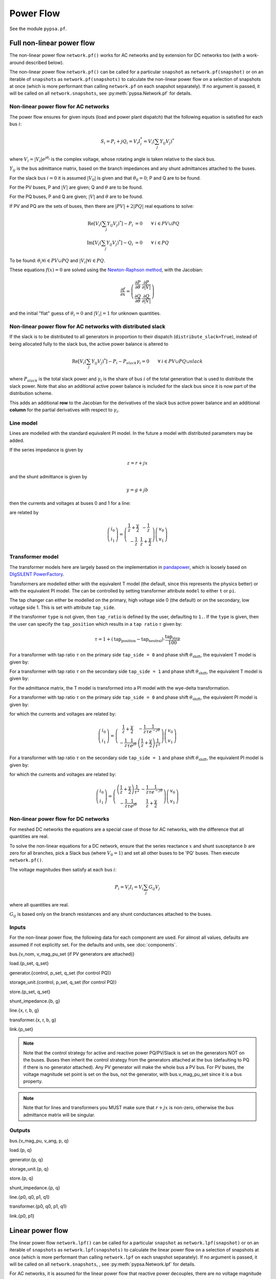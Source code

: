 ######################
Power Flow
######################


See the module ``pypsa.pf``.


Full non-linear power flow
==========================


The non-linear power flow ``network.pf()`` works for AC networks and
by extension for DC networks too (with a work-around described below).

The non-linear power flow ``network.pf()`` can be called for a
particular ``snapshot`` as ``network.pf(snapshot)`` or on an iterable
of ``snapshots`` as ``network.pf(snapshots)`` to calculate the
non-linear power flow on a selection of snapshots at once (which is
more performant than calling ``network.pf`` on each snapshot
separately). If no argument is passed, it will be called on all
``network.snapshots``, see :py:meth:`pypsa.Network.pf` for details.




Non-linear power flow for AC networks
-------------------------------------

The power flow ensures for given inputs (load and power plant
dispatch) that the following equation is satisfied for each bus
:math:`i`:

.. math::
   S_i = P_i + j Q_i = V_i I_i^* = V_i \left(\sum_j Y_{ij} V_j\right)^*

where :math:`V_i = |V_i|e^{j\theta_i}` is the complex voltage, whose
rotating angle is taken relative to the slack bus.

:math:`Y_{ij}` is the bus admittance matrix, based on the branch
impedances and any shunt admittances attached to the buses.



For the slack bus :math:`i=0` it is assumed :math:`|V_0|` is given and that :math:`\theta_0 = 0`; P and Q are to be found.

For the PV buses, P and :math:`|V|` are given; Q and :math:`\theta` are to be found.

For the PQ buses, P and Q are given; :math:`|V|` and :math:`\theta` are to be found.

If PV and PQ are the sets of buses, then there are :math:`|PV| + 2|PQ|` real equations to solve:


.. math::
   \textrm{Re}\left[ V_i \left(\sum_j Y_{ij} V_j\right)^* \right] - P_i & = 0 \hspace{.7cm}\forall\hspace{.1cm} i \in PV \cup PQ \\
   \textrm{Im}\left[ V_i \left(\sum_j Y_{ij} V_j\right)^* \right] - Q_i & = 0 \hspace{.7cm}\forall\hspace{.1cm} i \in PQ

To be found: :math:`\theta_i \forall i \in PV \cup PQ` and :math:`|V_i| \forall i \in PQ`.

These equations :math:`f(x) = 0` are solved using the `Newton-Raphson method <https://en.wikipedia.org/wiki/Newton%27s_method#k_variables.2C_k_functions>`_, with the Jacobian:


.. math::
   \frac{\partial f}{\partial x} = \left( \begin{array}{cc}
                                 \frac{\partial P}{\partial \theta} & \frac{\partial P}{\partial |V|} \\
				 \frac{\partial Q}{\partial \theta} & \frac{\partial Q}{\partial |V|}
				 \end{array} \right)

and the initial "flat" guess of :math:`\theta_i = 0` and :math:`|V_i| = 1` for unknown quantities.

Non-linear power flow for AC networks with distributed slack
------------------------------------------------------------

If the slack is to be distributed to all generators in proportion
to their dispatch (``distribute_slack=True``), instead of being
allocated fully to the slack bus, the active power balance is altered to

.. math::
   \textrm{Re}\left[ V_i \left(\sum_j Y_{ij} V_j\right)^* \right] - P_i - P_{slack}\gamma_i = 0 \hspace{.7cm}\forall\hspace{.1cm} i \in PV \cup PQ \cup slack

where :math:`P_{slack}` is the total slack power and :math:`\gamma_{i}`
is the share of bus :math:`i` of the total generation that is used to
distribute the slack power. Note that also an additional active power
balance is included for the slack bus since it is now part of the
distribution scheme.

This adds an additional **row** to the Jacobian for the derivatives
of the slack bus active power balance and an additional **column**
for the partial derivatives with respect to :math:`\gamma_i`.


.. _line-model:

Line model
----------

Lines are modelled with the standard equivalent PI model. In the
future a model with distributed parameters may be added.



If the series impedance is given by

.. math::
   z = r+jx

and the shunt admittance is given by

.. math::
   y = g + jb

then the currents and voltages at buses 0 and 1 for a line:


.. image:: img/line-equivalent.png

are related by

.. math::
  \left( \begin{array}{c}
    i_0 \\ i_1
  \end{array}
  \right) =   \left( \begin{array}{cc} \frac{1}{z} + \frac{y}{2} &      -\frac{1}{z}  \\
   -\frac{1}{z} & \frac{1}{z} + \frac{y}{2}
   \end{array}
   \right)  \left( \begin{array}{c}
    v_0 \\ v_1
  \end{array}
    \right)


.. _transformer-model:

Transformer model
-----------------

The transformer models here are largely based on the implementation in
`pandapower <https://github.com/panda-power/pandapower>`__, which is
loosely based on `DIgSILENT PowerFactory
<http://www.digsilent.de/index.php/products-powerfactory.html>`_.

Transformers are modelled either with the equivalent T model (the
default, since this represents the physics better) or with the
equivalent PI model. The can be controlled by setting transformer
attribute ``model`` to either ``t`` or ``pi``.

The tap changer can either be modelled on the primary, high voltage
side 0 (the default) or on the secondary, low voltage side 1. This is set with attribute ``tap_side``.

If the transformer ``type`` is not given, then ``tap_ratio`` is
defined by the user, defaulting to ``1.``. If the ``type`` is given,
then the user can specify the ``tap_position`` which results in a
``tap ratio`` :math:`\tau` given by:

.. math::
  \tau = 1 + (\textrm{tap_position} - \textrm{tap_neutral})\cdot \frac{\textrm{tap_step}}{100}


For a transformer with tap ratio :math:`\tau` on the primary side
``tap_side = 0`` and phase shift :math:`\theta_{\textrm{shift}}`, the
equivalent T model is given by:


.. image:: img/transformer-t-equivalent-tap-hv.png

For a transformer with tap ratio :math:`\tau` on the secondary side
``tap_side = 1`` and phase shift :math:`\theta_{\textrm{shift}}`, the
equivalent T model is given by:


.. image:: img/transformer-t-equivalent-tap-lv.png



For the admittance matrix, the T model is transformed into a PI model
with the wye-delta transformation.

For a transformer with tap ratio :math:`\tau` on the primary side
``tap_side = 0`` and phase shift :math:`\theta_{\textrm{shift}}`, the
equivalent PI model is given by:


.. image:: img/transformer-pi-equivalent-tap-hv.png

for which the currents and voltages are related by:

.. math::
  \left( \begin{array}{c}
    i_0 \\ i_1
  \end{array}
  \right) =   \left( \begin{array}{cc}  \frac{1}{z} + \frac{y}{2} &      -\frac{1}{z}\frac{1}{\tau e^{-j\theta}}  \\
   -\frac{1}{z}\frac{1}{\tau e^{j\theta}} & \left(\frac{1}{z} + \frac{y}{2} \right) \frac{1}{\tau^2}
   \end{array}
   \right)  \left( \begin{array}{c}
    v_0 \\ v_1
  \end{array}
    \right)




For a transformer with tap ratio :math:`\tau` on the secondary side
``tap_side = 1`` and phase shift :math:`\theta_{\textrm{shift}}`, the
equivalent PI model is given by:


.. image:: img/transformer-pi-equivalent-tap-lv.png

for which the currents and voltages are related by:

.. math::
  \left( \begin{array}{c}
    i_0 \\ i_1
  \end{array}
  \right) =   \left( \begin{array}{cc} \left(\frac{1}{z} + \frac{y}{2} \right) \frac{1}{\tau^2} &      -\frac{1}{z}\frac{1}{\tau e^{-j\theta}}  \\
   -\frac{1}{z}\frac{1}{\tau e^{j\theta}} & \frac{1}{z} + \frac{y}{2}
   \end{array}
   \right)  \left( \begin{array}{c}
    v_0 \\ v_1
  \end{array}
    \right)





Non-linear power flow for DC networks
-------------------------------------

For meshed DC networks the equations are a special case of those for
AC networks, with the difference that all quantities are real.

To solve the non-linear equations for a DC network, ensure that the
series reactance :math:`x` and shunt susceptance :math:`b` are zero
for all branches, pick a Slack bus (where :math:`V_0 = 1`) and set all
other buses to be 'PQ' buses. Then execute ``network.pf()``.

The voltage magnitudes then satisfy at each bus :math:`i`:

.. math::
   P_i  = V_i I_i = V_i \sum_j G_{ij} V_j

where all quantities are real.

:math:`G_{ij}` is based only on the branch resistances and any shunt
conductances attached to the buses.

Inputs
------

For the non-linear power flow, the following data for each component
are used. For almost all values, defaults are assumed if not
explicitly set. For the defaults and units, see :doc:`components`.

bus.{v_nom, v_mag_pu_set (if PV generators are attached)}

load.{p_set, q_set}

generator.{control, p_set, q_set (for control PQ)}

storage_unit.{control, p_set, q_set (for control PQ)}

store.{p_set, q_set}

shunt_impedance.{b, g}

line.{x, r, b, g}

transformer.{x, r, b, g}

link.{p_set}



.. note:: Note that the control strategy for active and reactive power PQ/PV/Slack is set on the generators NOT on the buses. Buses then inherit the  control strategy from the generators attached at the bus (defaulting to PQ if there is no generator attached). Any PV generator will make the whole bus a PV bus. For PV buses, the voltage magnitude set point is set on the bus, not the generator, with bus.v_mag_pu_set since it is a bus property.


.. note:: Note that for lines and transformers you MUST make sure that :math:`r+jx` is non-zero, otherwise the bus admittance matrix will be singular.

Outputs
-------

bus.{v_mag_pu, v_ang, p, q}

load.{p, q}

generator.{p, q}

storage_unit.{p, q}

store.{p, q}

shunt_impedance.{p, q}

line.{p0, q0, p1, q1}

transformer.{p0, q0, p1, q1}

link.{p0, p1}


Linear power flow
=================

The linear power flow ``network.lpf()`` can be called for a
particular ``snapshot`` as ``network.lpf(snapshot)`` or on an iterable
of ``snapshots`` as ``network.lpf(snapshots)`` to calculate the
linear power flow on a selection of snapshots at once (which is
more performant than calling ``network.lpf`` on each snapshot
separately). If no argument is passed, it will be called on all
``network.snapshots``, , see :py:meth:`pypsa.Network.lpf` for details.


For AC networks, it is assumed for the linear power flow that reactive
power decouples, there are no voltage magnitude variations, voltage
angles differences across branches are small and branch resistances
are much smaller than branch reactances (i.e. it is good for overhead
transmission lines).

For AC networks, the linear load flow is calculated using small voltage
angle differences and the series reactances alone.

It is assumed that the active powers :math:`P_i` are given for all buses except the slack bus and the task is to find the voltage angles :math:`\theta_i` at all buses except the slack bus, where it is assumed :math:`\theta_0 = 0`.

To find the voltage angles, the following linear set of equations are solved

.. math::
   P_i = \sum_j (KBK^T)_{ij} \theta_j - \sum_l K_{il} b_l \theta_l^{\textrm{shift}}

where :math:`K` is the incidence matrix of the network, :math:`B` is
the diagonal matrix of inverse branch series reactances :math:`x_l`
multiplied by the tap ratio :math:`\tau_l`, i.e. :math:`B_{ll} = b_l =
\frac{1}{x_l\tau_l}` and :math:`\theta_l^{\textrm{shift}}` is the
phase shift for a transformer. The matrix :math:`KBK^T` is singular
with a single zero eigenvalue for a connected network, therefore the
row and column corresponding to the slack bus is deleted before
inverting.

The flows ``p0`` in the network branches at ``bus0`` can then be found by multiplying by the transpose incidence matrix and inverse series reactances:

.. math::
   F_l = \sum_i (BK^T)_{li} \theta_i - b_l \theta_l^{\textrm{shift}}



For DC networks, it is assumed for the linear power flow that voltage
magnitude differences across branches are all small.

For DC networks, the linear load flow is calculated using small voltage
magnitude differences and series resistances alone.

The linear load flow for DC networks follows the same calculation as for AC networks, but replacing the voltage angles by the difference in voltage magnitude :math:`\delta V_{n,t}` and the series reactance by the series resistance :math:`r_l`.


Inputs
------

For the linear power flow, the following data for each component
are used. For almost all values, defaults are assumed if not
explicitly set. For the defaults and units, see :doc:`components`.

bus.{v_nom}

load.{p_set}

generator.{p_set}

storage_unit.{p_set}

store.{p_set}

shunt_impedance.{g}

line.{x}

transformer.{x}

link.{p_set}

.. note:: Note that for lines and transformers you MUST make sure that :math:`x` is non-zero, otherwise the bus admittance matrix will be singular.

Outputs
-------

bus.{v_mag_pu, v_ang, p}

load.{p}

generator.{p}

storage_unit.{p}

store.{p}

shunt_impedance.{p}

line.{p0, p1}

transformer.{p0, p1}

link.{p0, p1}

